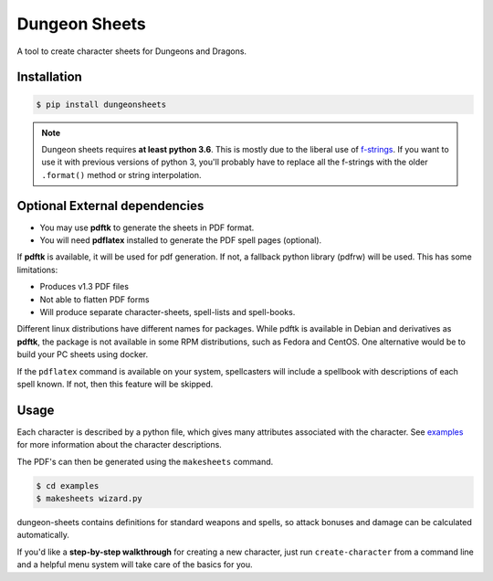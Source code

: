 ================
 Dungeon Sheets
================

A tool to create character sheets for Dungeons and Dragons.

.. image:: https://travis-ci.com/canismarko/dungeon-sheets.svg?branch=master
   :target: https://travis-ci.com/canismarko/dungeon-sheets

.. image:: https://readthedocs.org/projects/dungeon-sheets/badge/?version=latest
   :target: https://dungeon-sheets.readthedocs.io/en/latest/?badge=latest
   :alt: Documentation Status	     

Installation
============

.. code:: bash

    $ pip install dungeonsheets

.. note::

   Dungeon sheets requires **at least python 3.6**. This is mostly due
   to the liberal use of f-strings_. If you want to use it with
   previous versions of python 3, you'll probably have to replace all
   the f-strings with the older ``.format()`` method or string
   interpolation.

.. _f-strings: https://www.python.org/dev/peps/pep-0498/

Optional External dependencies
==============================

* You may use **pdftk** to generate the sheets in PDF format.
* You will need **pdflatex** installed to generate the PDF spell pages (optional).

If **pdftk** is available, it will be used for pdf generation. If not,
a fallback python library (pdfrw) will be used. This has some
limitations:

- Produces v1.3 PDF files
- Not able to flatten PDF forms
- Will produce separate character-sheets, spell-lists and spell-books.

Different linux distributions have different names for packages. While
pdftk is available in Debian and derivatives as **pdftk**, the package
is not available in some RPM distributions, such as Fedora and CentOS.
One alternative would be to build your PC sheets using docker.

If the ``pdflatex`` command is available on your system, spellcasters
will include a spellbook with descriptions of each spell known. If
not, then this feature will be skipped.

Usage
=====

Each character is described by a python file, which gives many
attributes associated with the character. See examples_ for more
information about the character descriptions.

.. _examples: https://github.com/bacook17/dungeon-sheets/tree/master/examples

The PDF's can then be generated using the ``makesheets`` command.

.. code:: bash

    $ cd examples
    $ makesheets wizard.py

dungeon-sheets contains definitions for standard weapons and spells,
so attack bonuses and damage can be calculated automatically.

If you'd like a **step-by-step walkthrough** for creating a new
character, just run ``create-character`` from a command line and a
helpful menu system will take care of the basics for you.


